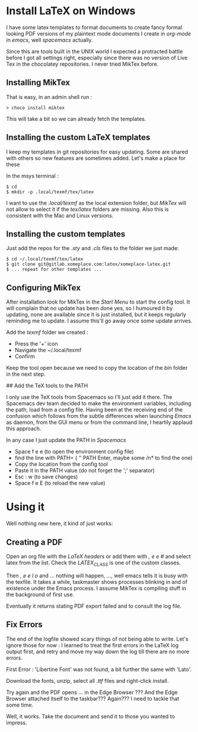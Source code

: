 * Install LaTeX on Windows
  :PROPERTIES:
  :CUSTOM_ID: install-latex-on-windows
  :END:

I have some latex templates to format documents to create fancy formal
looking PDF versions of my plaintext mode documents I create in
/org-mode/ in /emacs/, well /spacemacs/ actually.

Since this are tools built in the UNIX world I expected a protracted
battle before I got all settings right, especially since there was no
version of Live Tex in the chocolatey repositories. I never tried MikTex
before.

** Installing MikTex
   :PROPERTIES:
   :CUSTOM_ID: installing-miktex
   :END:

That is easy, in an admin shell run :

#+BEGIN_EXAMPLE
  > choco install miktex
#+END_EXAMPLE

This will take a bit so we can already fetch the templates.

** Installing the custom LaTeX templates
   :PROPERTIES:
   :CUSTOM_ID: installing-the-custom-latex-templates
   :END:

I keep my templates in git repositories for easy updating. Some are
shared with others so new features are sometimes added. Let's make a
place for these

In the msys terminal :

#+BEGIN_EXAMPLE
  $ cd
  $ mkdir -p .local/texmf/tex/latex
#+END_EXAMPLE

I want to use the /.local/texmf/ as the local extension folder, but
/MikTex/ will not allow to select it if the /tex/latex/ folders are
missing. Also this is consistent with the Mac and Linux versions.

** Installing the custom templates
   :PROPERTIES:
   :CUSTOM_ID: installing-the-custom-templates
   :END:

Just add the repos for the /.sty/ and /.cls/ files to the folder we just
made:

#+BEGIN_EXAMPLE
  $ cd ~/.local/texmf/tex/latex
  $ git clone git@gitlab.xomeplace.com:latex/xomeplace-latex.git
  $ ... repeat for other templates ...
#+END_EXAMPLE

** Configuring MikTex
   :PROPERTIES:
   :CUSTOM_ID: configuring-miktex
   :END:

After installation look for MikTex in the /Start Menu/ to start the
config tool. It will complain that no update has been done yes, so I
humoured it by updating, none are available since it is just installed,
but it keeps regularly reminding me to update. I assume this'll go away
once some update arrives.

Add the /texmf/ folder we created :

- Press the '+' icon
- Navigate the ~/.local/texmf
- Confirm

Keep the tool open because we need to copy the location of the /bin/
folder in the next step.

## Add the TeX tools to the PATH

I only use the TeX tools from Spacemacs so I'll just add it there. The
Spacemacs dev team decided to make the environment variables, including
the path, load from a config file. Having been at the receiving end of
the confusion which follows from the subtle differences when launching
/Emacs/ as daemon, from the GUI menu or from the command line, I
heartily applaud this approach.

In any case I just update the PATH in /Spacemacs/

- Space f e e (to open the environment config file)
- find the line with PATH= ( /'/' PATH Enter, maybe some /n* to find the
  one)
- Copy the location from the config tool
- Paste it in the PATH value (do not forget the ';' separator)
- Esc : w (to save changes)
- Space f e E (to reload the new value)

* Using it
  :PROPERTIES:
  :CUSTOM_ID: using-it
  :END:

Well nothing new here, it kind of just works:

** Creating a PDF
   :PROPERTIES:
   :CUSTOM_ID: creating-a-pdf
   :END:

Open an org file with the /LaTeX headers/ or add them with /, e e #/ and
select latex from the list. Check the /LATEX_CLASS/ is one of the custom
classes.

Then /, e e l o/ and ... nothing will happen, ..., well emacs tells it
is busy with the texfile. It takes a while, taskmaster shows processes
blinking in and of existence under the Emacs process. I assume MikTex is
compiling stuff in the background of first use.

Eventually it returns stating PDF export failed and to consult the log
file.

** Fix Errors
   :PROPERTIES:
   :CUSTOM_ID: fix-errors
   :END:

The end of the logfile showed scary things of not being able to write.
Let's ignore those for now : I learned to treat the first errors in the
LaTeX log output first, and retry and move my way down the log till
there are no more errors.

First Error : 'Libertine Font' was not found, a bit further the same
with 'Lato'.

Download the fonts, unzip, select all /.ttf/ files and right-click
install.

Try again and the PDF opens ... in the Edge Browser ??? And the Edge
Browser attached itself to the taskbar??? Again??? I need to tackle that
some time.

Well, it works. Take the document and send it to those you wanted to
impress.
